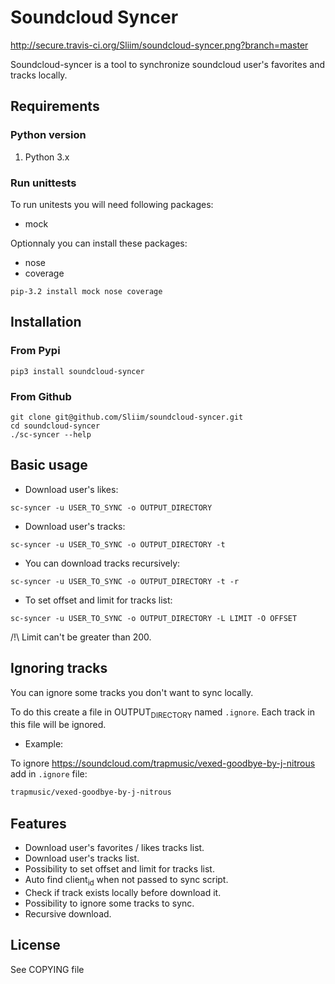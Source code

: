 * Soundcloud Syncer
[[http://travis-ci.org/Sliim/soundcloud-syncer][http://secure.travis-ci.org/Sliim/soundcloud-syncer.png?branch=master]]

Soundcloud-syncer is a tool to synchronize soundcloud user's favorites and tracks locally.

** Requirements
*** Python version
1. Python 3.x
*** Run unittests
To run unitests you will need following packages:
- mock

Optionnaly you can install these packages:
- nose
- coverage

#+BEGIN_SRC shell
pip-3.2 install mock nose coverage
#+END_SRC
** Installation
*** From Pypi
#+BEGIN_SRC shell
pip3 install soundcloud-syncer
#+END_SRC
*** From Github
#+BEGIN_SRC shell
git clone git@github.com/Sliim/soundcloud-syncer.git
cd soundcloud-syncer
./sc-syncer --help
#+END_SRC
** Basic usage
- Download user's likes:
#+BEGIN_SRC shell
sc-syncer -u USER_TO_SYNC -o OUTPUT_DIRECTORY
#+END_SRC

- Download user's tracks:
#+BEGIN_SRC shell
sc-syncer -u USER_TO_SYNC -o OUTPUT_DIRECTORY -t
#+END_SRC

- You can download tracks recursively:
#+BEGIN_SRC shell
sc-syncer -u USER_TO_SYNC -o OUTPUT_DIRECTORY -t -r
#+END_SRC

- To set offset and limit for tracks list:
#+BEGIN_SRC shell
sc-syncer -u USER_TO_SYNC -o OUTPUT_DIRECTORY -L LIMIT -O OFFSET
#+END_SRC
/!\ Limit can't be greater than 200.

** Ignoring tracks
You can ignore some tracks you don't want to sync locally.

To do this create a file in OUTPUT_DIRECTORY named ~.ignore~.
Each track in this file will be ignored.

- Example:
To ignore https://soundcloud.com/trapmusic/vexed-goodbye-by-j-nitrous add in ~.ignore~ file:
#+BEGIN_SRC txt
trapmusic/vexed-goodbye-by-j-nitrous
#+END_SRC
** Features
- Download user's favorites / likes tracks list.
- Download user's tracks list.
- Possibility to set offset and limit for tracks list.
- Auto find client_id when not passed to sync script.
- Check if track exists locally before download it.
- Possibility to ignore some tracks to sync.
- Recursive download.
** License
   See COPYING file
